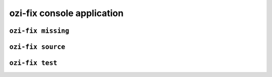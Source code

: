 ozi-fix console application
===========================


.. exec::

   from ozi_core.fix.parser import parser
   parser.print_help()

``ozi-fix missing``
-------------------

.. exec::

   from ozi_core.fix.parser import missing_parser
   missing_parser.print_help()

``ozi-fix source``
------------------

.. exec::

   from ozi_core.fix.parser import source_parser
   source_parser.print_help()


``ozi-fix test``
----------------

.. exec::

   from ozi_core.fix.parser import test_parser
   test_parser.print_help()

